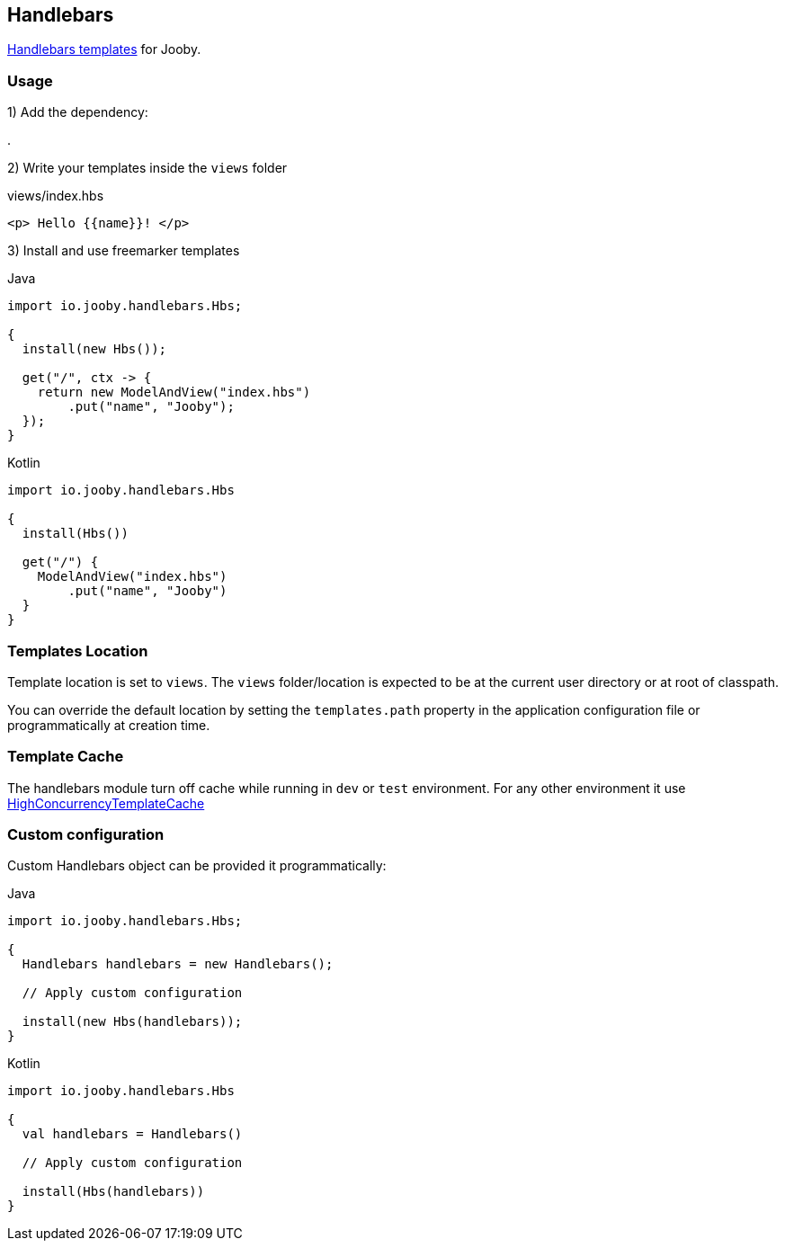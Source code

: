 == Handlebars

https://github.com/jknack/handlebars.java[Handlebars templates] for Jooby.

=== Usage

1) Add the dependency:

[dependency, artifactId="jooby-handlebars"]
.

2) Write your templates inside the `views` folder

.views/index.hbs
[source, html]
----
<p> Hello {{name}}! </p>
----

3) Install and use freemarker templates

.Java
[source, java, role="primary"]
----
import io.jooby.handlebars.Hbs;

{
  install(new Hbs());

  get("/", ctx -> {
    return new ModelAndView("index.hbs")
        .put("name", "Jooby");
  });
}
----

.Kotlin
[source, kt, role="secondary"]
----
import io.jooby.handlebars.Hbs

{
  install(Hbs())
  
  get("/") {
    ModelAndView("index.hbs")
        .put("name", "Jooby")
  }
}
----

=== Templates Location

Template location is set to `views`. The `views` folder/location is expected to be at the current
user directory or at root of classpath.

You can override the default location by setting the `templates.path` property in the application
configuration file or programmatically at creation time.

=== Template Cache

The handlebars module turn off cache while running in `dev` or `test` environment. For any other
environment it use https://github.com/jknack/handlebars.java#the-cache-system[HighConcurrencyTemplateCache]

=== Custom configuration

Custom Handlebars object can be provided it programmatically:

.Java
[source, java, role="primary"]
----
import io.jooby.handlebars.Hbs;

{
  Handlebars handlebars = new Handlebars();
  
  // Apply custom configuration

  install(new Hbs(handlebars));
}
----

.Kotlin
[source, kt, role="secondary"]
----
import io.jooby.handlebars.Hbs

{
  val handlebars = Handlebars()
 
  // Apply custom configuration

  install(Hbs(handlebars))
}
----

